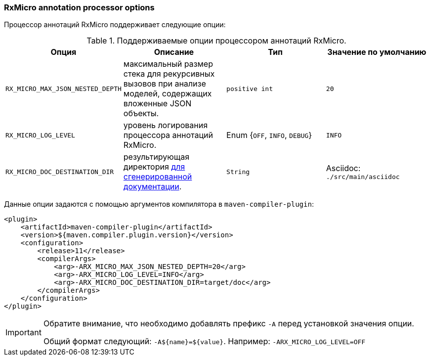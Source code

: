 === RxMicro annotation processor options

Процессор аннотаций RxMicro поддерживает следующие опции:

.Поддерживаемые опции процессором аннотаций RxMicro.
|===
|*Опция*|*Описание* |*Тип* |*Значение по умолчанию*

|`RX_MICRO_MAX_JSON_NESTED_DEPTH`
|максимальный размер стека для рекурсивных вызовов при анализе моделей, содержащих вложенные JSON объекты.
|`positive int`
|`20`

|`RX_MICRO_LOG_LEVEL`
|уровень логирования процессора аннотаций RxMicro.
|Enum {`OFF`, `INFO`, `DEBUG`}
|`INFO`

|`RX_MICRO_DOC_DESTINATION_DIR`
|результирующая директория <<{project-documentation}#project-documentation-section,для сгенерированной документации>>.
|`String`
|Asciidoc: `./src/main/asciidoc`
|===

Данные опции задаются с помощью аргументов компилятора в `maven-compiler-plugin`:

[source,xml]
----
<plugin>
    <artifactId>maven-compiler-plugin</artifactId>
    <version>${maven.compiler.plugin.version}</version>
    <configuration>
        <release>11</release>
        <compilerArgs>
            <arg>-ARX_MICRO_MAX_JSON_NESTED_DEPTH=20</arg>
            <arg>-ARX_MICRO_LOG_LEVEL=INFO</arg>
            <arg>-ARX_MICRO_DOC_DESTINATION_DIR=target/doc</arg>
        </compilerArgs>
    </configuration>
</plugin>
----

[IMPORTANT]
====
Обратите внимание, что необходимо добавлять префикс `-A` перед установкой значения опции.

Общий формат следующий: `-A${name}=${value}`.
Например: `-ARX_MICRO_LOG_LEVEL=OFF`
====